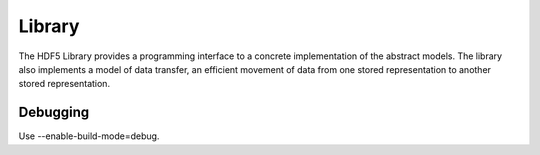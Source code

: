 Library
=======

The HDF5 Library provides a programming interface to a concrete implementation of the abstract models. The library also implements a model of data transfer, an efficient movement of data from one stored representation to another stored representation.

Debugging
---------
Use --enable-build-mode=debug.
